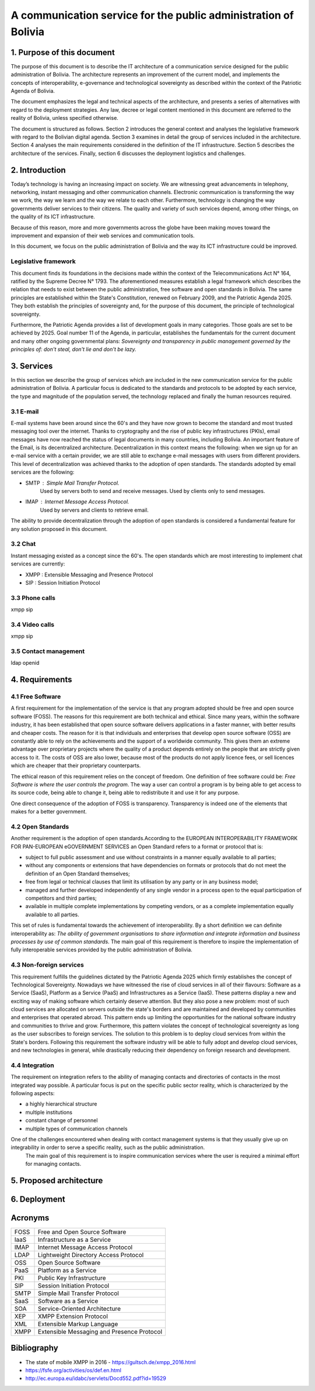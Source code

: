 A communication service for the public administration of Bolivia
^^^^^^^^^^^^^^^^^^^^^^^^^^^^^^^^^^^^^^^^^^^^^^^^^^^^^^^^^^^^^^^^

1. Purpose of this document
```````````````````````````
The purpose of this document is to describe the IT architecture of a communication service designed for the public administration of Bolivia.
The architecture represents an improvement of the current model, and implements the concepts of interoperability, e-governance and technological sovereignty as described within the context of the Patriotic Agenda of Bolivia.

The document emphasizes the legal and technical aspects of the architecture, and presents a series of alternatives with regard to  the deployment strategies.
Any law, decree or legal content mentioned in this document are referred to the reality of Bolivia, unless specified otherwise.

The document is structured as follows.
Section 2 introduces the general context and analyses the legislative framework with regard to the Bolivian digital agenda.
Section 3 examines in detail the group of services included in the architecture.
Section 4 analyses the main requirements considered in the definition of the IT infrastructure.
Section 5 describes the architecture of the services.
Finally, section 6 discusses the deployment logistics and challenges.

2. Introduction
```````````````

Today’s technology is having an increasing impact on society. 
We are witnessing great advancements in telephony, networking, instant messaging and other communication channels. 
Electronic communication is transforming the way we work, the way we learn and the way we relate to each other. 
Furthermore, technology is changing the way governments deliver services to their citizens.
The quality and variety of such services depend, among other things, on the quality of its ICT infrastructure.

Because of this reason, more and more governments across the globe have been making moves toward the improvement and expansion of their web services and communication tools.

In this document, we focus on the public administration of Bolivia and the way its ICT infrastructure could be improved. 


Legislative framework
---------------------

This document finds its foundations in the decisions made within the context of the Telecommunications Act N° 164, ratified by the Supreme Decree N° 1793. The aforementioned  measures  establish a legal framework which describes the relation that needs to exist between the public administration, free software and open standards in Bolivia.
The same principles  are established within the State's Constitution, renewed on February 2009, and the Patriotic Agenda  2025. They both establish the principles of sovereignty and, for the purpose of this document, the principle of technological sovereignty.

Furthermore, the Patriotic Agenda provides a list of development goals in many categories. Those goals are set to be achieved by 2025.
Goal number 11 of the Agenda, in particular, establishes the fundamentals for the current document and many other ongoing governmental plans: *Sovereignty and transparency in public management governed by the principles of: don't steal, don't lie and don't be lazy.*

3. Services
```````````

In this section we describe the group of services which are included in the new communication service for the public administration of Bolivia. A particular focus is dedicated to the standards and protocols to be adopted by each service, the type and magnitude of the population served, the technology replaced and finally the human resources required. 

3.1 E-mail
----------

E-mail systems have been around since the 60's and they have now grown to become the standard and most trusted messaging tool over the internet. Thanks to cryptography and the rise of public key infrastructures (PKIs), email messages have now reached the status of legal documents in many countries, including Bolivia.
An important feature of the Email, is its decentralized architecture. Decentralization in this context means the following: when we sign up for an e-mail service with a certain provider, we are still able to exchange e-mail messages with users from different providers.
This level of decentralization was achieved thanks to the adoption of open standards. The standards adopted by email services are the following:

- SMTP : Simple Mail Transfer Protocol.
   Used by servers both to send and receive messages. Used by clients only to send messages. 
- IMAP : Internet Message Access Protocol.
   Used by servers and clients to retrieve email. 

The ability to provide decentralization through the adoption of open standards is considered a fundamental feature for any solution proposed in this document. 

3.2 Chat
--------

Instant messaging existed as a concept since the 60's. 
The open standards which are most interesting to implement chat services are currently:

- XMPP : Extensible Messaging and Presence Protocol
- SIP : Session Initiation Protocol


3.3 Phone calls
---------------
xmpp sip

3.4 Video calls
---------------
xmpp sip

3.5 Contact management
----------------------
ldap openid

4. Requirements
```````````````

4.1 Free Software
-----------------

A first requirement for the implementation of the service is that any program adopted should be free and open source software (FOSS). The reasons for this requirement are both technical and ethical. Since many years, within the software industry, it has been established that open source software delivers applications in a faster manner,  with better results and cheaper costs. The reason for it is that individuals and enterprises that develop open source software (OSS) are constantly able to rely on the achievements and the support of a worldwide community. This gives them an extreme advantage over proprietary projects where the quality of a product depends entirely on the people that are strictly given access to it. The costs of OSS are also lower, because most of the products do not apply licence fees, or sell licences which are cheaper that their proprietary counterparts. 

The ethical reason of this requirement relies on the concept of freedom. One definition of free software could be: *Free Software is where the user controls the program*. The way a user can control a program is by being able to get access to its source code, being able to change it, being able to redistribute it and use it for any purpose. 

One direct consequence of the adoption of FOSS is transparency. Transparency is indeed one of the elements that makes for a better government.

4.2 Open Standards
------------------

Another requirement is the adoption of open standards.According to the EUROPEAN INTEROPERABILITY FRAMEWORK
FOR PAN-EUROPEAN eGOVERNMENT SERVICES an Open Standard refers to a format or protocol that is:

- subject to full public assessment and use without constraints in a manner equally available to all parties;
- without any components or extensions that have dependencies on formats or protocols that do not meet the definition of an Open Standard themselves;
- free from legal or technical clauses that limit its utilisation by any party or in any business model;
- managed and further developed independently of any single vendor in a process open to the equal participation of competitors and third parties;
- available in multiple complete implementations by competing vendors, or as a complete implementation equally available to all parties.

This set of rules is fundamental towards the achievement of interoperability. By a short definition we can definite interoperability as: *The ability of government organisations to share information and integrate information and business processes by use of common standards*.
The main goal of this requirement is therefore to inspire the implementation of fully interoperable services provided by the public administration of Bolivia.


4.3 Non-foreign services
------------------------

This requirement fulfills the guidelines dictated by the Patriotic Agenda 2025 which firmly establishes the concept of Technological Sovereignty.
Nowadays we have witnessed the rise of cloud services in all of their flavours: Software as a Service (SaaS), Platform as a Service (PaaS) and Infrastructures as a Service (IaaS).
These patterns display a new and exciting way of making software which certainly deserve attention.
But they also pose a new problem: most of such cloud services are allocated on servers outside the state's borders and are maintained and developed by communities and enterprises that operated abroad.
This pattern ends up limiting the opportunities for the national software industry and communities to thrive and grow.
Furthermore, this pattern violates the concept of technological sovereignty as long as the user subscribes to foreign services.
The solution to this problem is to deploy cloud services from within the State's borders. Following this requirement the software industry will be able to fully adopt and develop cloud services, and new technologies in general, while drastically reducing their dependency on foreign research and development.

4.4 Integration
---------------

The requirement on integration refers to the ability of managing contacts and directories of contacts in the most integrated way possible.
A particular focus is put on the specific public sector reality, which is characterized by the following aspects:


- a highly hierarchical structure
- multiple institutions
- constant change of personnel
- multiple types of communication channels


One of the challenges encountered when dealing with contact management systems is that they usually give up on integrability in order to serve a specific reality, such as the public administration.  
 The main goal of this requirement is to inspire communication services where the user is required a minimal effort for managing contacts.  

5. Proposed architecture
````````````````````````

6. Deployment
`````````````

Acronyms
````````

+------+--------------------------------------------+
| FOSS | Free and Open Source  Software             |
+------+--------------------------------------------+
| IaaS | Infrastructure as a Service                |
+------+--------------------------------------------+
| IMAP | Internet Message Access Protocol           |
+------+--------------------------------------------+
| LDAP | Lightweight Directory Access Protocol      |
+------+--------------------------------------------+
| OSS  | Open Source  Software                      |
+------+--------------------------------------------+
| PaaS | Platform as a Service                      |
+------+--------------------------------------------+
| PKI  | Public Key Infrastructure                  |
+------+--------------------------------------------+
| SIP  | Session Initiation Protocol                |
+------+--------------------------------------------+
| SMTP | Simple Mail Transfer Protocol              |
+------+--------------------------------------------+
| SaaS | Software as a Service                      |
+------+--------------------------------------------+
| SOA  | Service-Oriented Architecture              |
+------+--------------------------------------------+
| XEP  | XMPP Extension Protocol                    |
+------+--------------------------------------------+
| XML  | Extensible Markup Language                 |
+------+--------------------------------------------+
| XMPP | Extensible Messaging and Presence Protocol |
+------+--------------------------------------------+

Bibliography
```````````````

* The state of mobile XMPP in 2016 - `https://gultsch.de/xmpp_2016.html <https://gultsch.de/xmpp_2016.html>`_
* https://fsfe.org/activities/os/def.en.html
* http://ec.europa.eu/idabc/servlets/Docd552.pdf?id=19529


